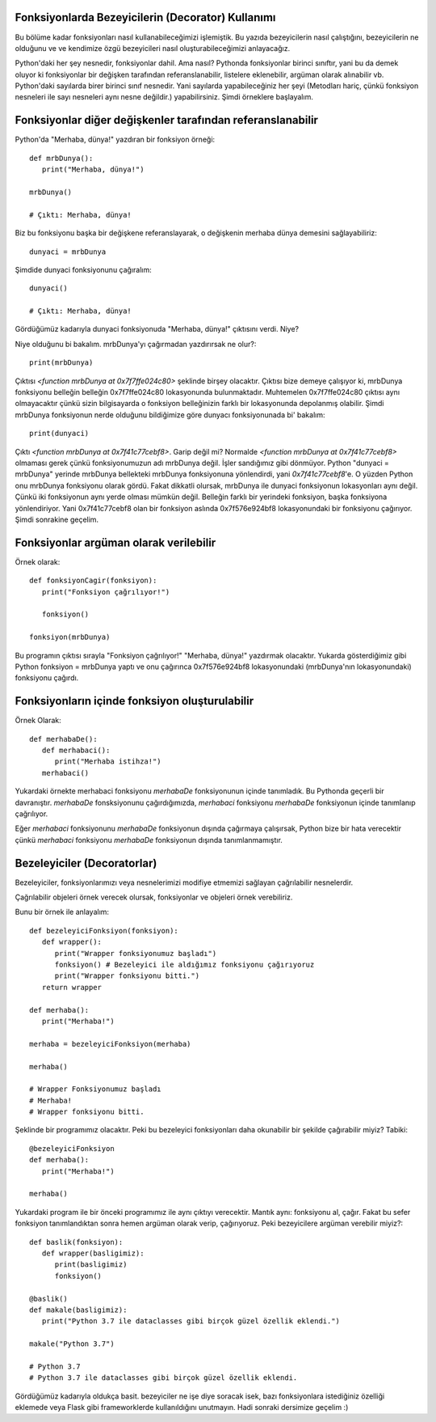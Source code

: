 .. meta::
   :description: Python 3.x'te bezeyiciler (Decoratorlar)
   :keywords: python, fonksiyonlar, decoratorlar, bezeyiciler
.. highlight:: py3

Fonksiyonlarda Bezeyicilerin (Decorator) Kullanımı
**************************************************

Bu bölüme kadar fonksiyonları nasıl kullanabileceğimizi işlemiştik. 
Bu yazıda bezeyicilerin nasıl çalıştığını, bezeyicilerin ne olduğunu ve
ve kendimize özgü bezeyicileri nasıl oluşturabileceğimizi anlayacağız.

Python'daki her şey nesnedir, fonksiyonlar dahil. Ama nasıl?
Pythonda fonksiyonlar birinci sınıftır, yani bu da demek oluyor ki
fonksiyonlar bir değişken tarafından referanslanabilir, listelere eklenebilir,
argüman olarak alınabilir vb. Python'daki sayılarda birer birinci sınıf nesnedir.
Yani sayılarda yapabileceğiniz her şeyi (Metodları hariç, çünkü fonksiyon nesneleri
ile sayı nesneleri aynı nesne değildir.) yapabilirsiniz. Şimdi örneklere başlayalım.

Fonksiyonlar diğer değişkenler tarafından referanslanabilir
***********************************************************

Python'da "Merhaba, dünya!" yazdıran bir fonksiyon örneği::
   
   def mrbDunya():
      print("Merhaba, dünya!")

   mrbDunya()

   # Çıktı: Merhaba, dünya!

Biz bu fonksiyonu başka bir değişkene referanslayarak, o değişkenin merhaba dünya demesini sağlayabiliriz::

   dunyaci = mrbDunya
   
Şimdide dunyaci fonksiyonunu çağıralım::

   dunyaci()

   # Çıktı: Merhaba, dünya!

Gördüğümüz kadarıyla dunyaci fonksiyonuda "Merhaba, dünya!" çıktısını verdi. Niye?

Niye olduğunu bi bakalım. mrbDunya'yı çağırmadan yazdırırsak ne olur?::

   print(mrbDunya)

Çıktısı `<function mrbDunya at 0x7f7ffe024c80>` şeklinde birşey olacaktır. Çıktısı bize demeye çalışıyor ki, 
mrbDunya fonksiyonu belleğin belleğin 0x7f7ffe024c80 lokasyonunda bulunmaktadır. Muhtemelen 0x7f7ffe024c80
çıktısı aynı olmayacaktır çünkü sizin bilgisayarda o fonksiyon belleğinizin farklı bir lokasyonunda depolanmış
olabilir. Şimdi mrbDunya fonksiyonun nerde olduğunu bildiğimize göre dunyacı fonksiyonunada bi' bakalım::

   print(dunyaci)

Çıktı `<function mrbDunya at 0x7f41c77cebf8>`. Garip değil mi? Normalde `<function mrbDunya at 0x7f41c77cebf8>` olmaması gerek çünkü fonksiyonumuzun adı mrbDunya değil. İşler sandığımız gibi dönmüyor. Python "dunyaci = mrbDunya" yerinde mrbDunya
bellekteki mrbDunya fonksiyonuna yönlendirdi, yani `0x7f41c77cebf8`'e. O yüzden Python onu mrbDunya fonksiyonu olarak gördü. Fakat dikkatli olursak, mrbDunya ile dunyaci fonksiyonun lokasyonları aynı değil. Çünkü iki fonksiyonun aynı yerde olması 
mümkün değil. Belleğin farklı bir yerindeki fonksiyon, başka fonksiyona yönlendiriyor. Yani 0x7f41c77cebf8 olan bir fonksiyon aslında 0x7f576e924bf8 lokasyonundaki bir fonksiyonu çağırıyor. Şimdi sonrakine geçelim.

Fonksiyonlar argüman olarak verilebilir
***************************************
Örnek olarak::
   
   def fonksiyonCagir(fonksiyon):
      print("Fonksiyon çağrılıyor!")

      fonksiyon()

   fonksiyon(mrbDunya)

Bu programın çıktısı sırayla "Fonksiyon çağrılıyor!" "Merhaba, dünya!" yazdırmak olacaktır. Yukarda gösterdiğimiz gibi
Python fonksiyon = mrbDunya yaptı ve onu çağırınca 0x7f576e924bf8 lokasyonundaki (mrbDunya'nın lokasyonundaki) fonksiyonu
çağırdı.


Fonksiyonların içinde fonksiyon oluşturulabilir
***********************************************
Örnek Olarak::
   
   def merhabaDe():
      def merhabaci():
         print("Merhaba istihza!")
      merhabaci()

Yukardaki örnekte merhabaci fonksiyonu *merhabaDe* fonksiyonunun içinde tanımladık.
Bu Pythonda geçerli bir davranıştır. *merhabaDe* fonsksiyonunu çağırdığımızda, *merhabaci*
fonksiyonu *merhabaDe* fonksiyonun içinde tanımlanıp çağrılıyor.

Eğer *merhabaci* fonksiyonunu *merhabaDe* fonksiyonun dışında çağırmaya çalışırsak, Python
bize bir hata verecektir çünkü *merhabaci* fonksiyonu *merhabaDe* fonksiyonun dışında tanımlanmamıştır.

Bezeleyiciler (Decoratorlar)
****************************

Bezeleyiciler, fonksiyonlarımızı veya nesnelerimizi modifiye etmemizi sağlayan çağrılabilir nesnelerdir.

Çağrılabilir objeleri örnek verecek olursak, fonksiyonlar ve objeleri örnek verebiliriz.

Bunu bir örnek ile anlayalım::

   def bezeleyiciFonksiyon(fonksiyon):
      def wrapper():
         print("Wrapper fonksiyonumuz başladı")
         fonksiyon() # Bezeleyici ile aldığımız fonksiyonu çağırıyoruz
         print("Wrapper fonksiyonu bitti.")
      return wrapper

   def merhaba():
      print("Merhaba!")

   merhaba = bezeleyiciFonksiyon(merhaba)

   merhaba()

   # Wrapper Fonksiyonumuz başladı
   # Merhaba!
   # Wrapper fonksiyonu bitti.

Şeklinde bir programımız olacaktır. Peki bu bezeleyici fonksiyonları
daha okunabilir bir şekilde çağırabilir miyiz? Tabiki::
   
   @bezeleyiciFonksiyon
   def merhaba():
      print("Merhaba!")

   merhaba()

Yukardaki program ile bir önceki programımız ile aynı çıktıyı verecektir.
Mantık aynı: fonksiyonu al, çağır. Fakat bu sefer fonksiyon tanımlandıktan sonra
hemen argüman olarak verip, çağırıyoruz. Peki bezeyicilere argüman verebilir miyiz?::
   
   def baslik(fonksiyon):
      def wrapper(basligimiz):
         print(basligimiz)
         fonksiyon()

   @baslik()
   def makale(basligimiz):
      print("Python 3.7 ile dataclasses gibi birçok güzel özellik eklendi.")

   makale("Python 3.7")

   # Python 3.7
   # Python 3.7 ile dataclasses gibi birçok güzel özellik eklendi.

Gördüğümüz kadarıyla oldukça basit. bezeyiciler ne işe diye soracak isek, bazı fonksiyonlara istediğiniz
özelliği eklemede veya Flask gibi frameworklerde kullanıldığını unutmayın. Hadi sonraki dersimize geçelim :)
